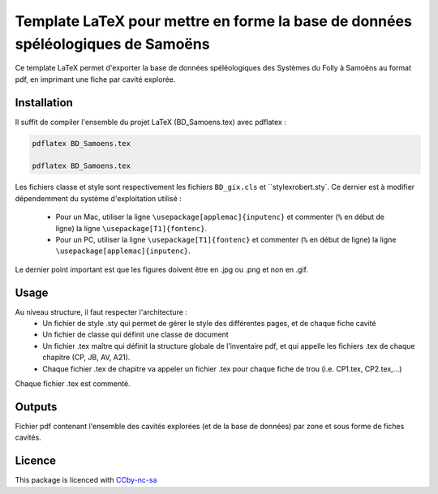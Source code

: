 Template LaTeX pour mettre en forme la base de données spéléologiques de Samoëns
================================================================================

Ce template LaTeX permet d'exporter la base de données spéléologiques des Systèmes du Folly à Samoëns au format pdf, en imprimant une fiche par cavité explorée.


Installation
-------

Il suffit de compiler l'ensemble du projet LaTeX (BD_Samoens.tex) avec pdflatex : 

.. code-block:: bash

	pdflatex BD_Samoens.tex
	
	pdflatex BD_Samoens.tex
	
Les fichiers classe et style sont respectivement les fichiers ``BD_gix.cls`` et ``stylexrobert.sty`.
Ce dernier est à modifier dépendemment du système d'exploitation utilisé :
	+ Pour un Mac, utiliser la ligne ``\usepackage[applemac]{inputenc}`` et commenter (``%`` en début de ligne) la ligne ``\usepackage[T1]{fontenc}``.
	+ Pour un PC, utiliser la ligne ``\usepackage[T1]{fontenc}`` et commenter (``%`` en début de ligne) la ligne ``\usepackage[applemac]{inputenc}``.

Le dernier point important est que les figures doivent être en .jpg ou .png et non en .gif.

Usage
-----

Au niveau structure, il faut respecter l'architecture :
	+ Un fichier de style .sty qui permet de gérer le style des différentes pages, et de chaque fiche cavité
	+ Un fichier de classe qui définit une classe de document
	+ Un fichier .tex maître qui définit la structure globale de l’inventaire pdf, et qui appelle les fichiers .tex de chaque chapitre (CP, JB, AV, A21).
	+ Chaque fichier .tex de chapitre va appeler un fichier .tex pour chaque fiche de trou (i.e. CP1.tex, CP2.tex,...)

Chaque fichier .tex est commenté.
			
Outputs
-------

Fichier pdf contenant l'ensemble des cavités explorées (et de la base de données) par zone et sous forme de fiches cavités.


Licence
-------

This package is licenced with `CCby-nc-sa <https://creativecommons.org/licenses/by-nc-sa/3.0/>`_
